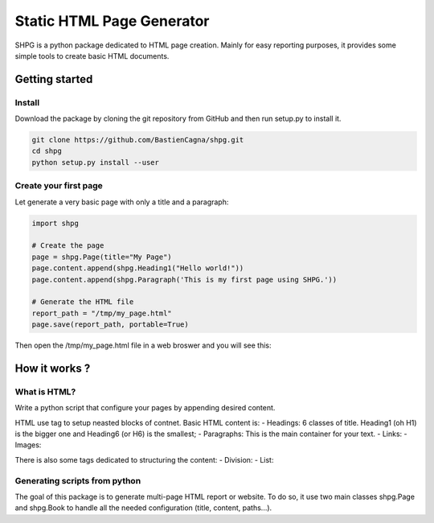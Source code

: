 .. _shpg:

**************************
Static HTML Page Generator
**************************

SHPG is a python package dedicated to HTML page creation. Mainly for easy reporting purposes, 
it provides some simple tools to create basic HTML documents.


Getting started
-----------

Install
~~~~~~~
Download the package by cloning the git repository from GitHub and then run setup.py to install it.

.. code-block:: shell

   git clone https://github.com/BastienCagna/shpg.git
   cd shpg
   python setup.py install --user


Create your first page
~~~~~~~~~~~~~~~~~~~~~~
Let generate a very basic page with only a title and a paragraph:

.. code-block:: python

    import shpg

    # Create the page
    page = shpg.Page(title="My Page")
    page.content.append(shpg.Heading1("Hello world!"))
    page.content.append(shpg.Paragraph('This is my first page using SHPG.'))

    # Generate the HTML file
    report_path = "/tmp/my_page.html"
    page.save(report_path, portable=True)

Then open the /tmp/my_page.html file in a web broswer and you will see this:

.. image:: index/basic_page.png
  :width: 600
  :alt: Basic rendering

How it works ?
--------------

What is HTML?
~~~~~~~~~~~~~
Write a python script that configure your pages by appending desired content. 

HTML use tag to setup neasted blocks of contnet. Basic HTML content is:
- Headings: 6 classes of title. Heading1 (oh H1) is the bigger one and Heading6 (or H6) is the smallest;
- Paragraphs: This is the main container for your text.
- Links:
- Images:

There is also some tags dedicated to structuring the content:
- Division:
- List:

Generating scripts from python
~~~~~~~~~~~~~~~~~~~~~~~~~~~~~~
The goal of this package is to generate multi-page HTML report or website. To do so, it use two main 
classes shpg.Page and shpg.Book to handle all the needed configuration (title, content, paths...).


